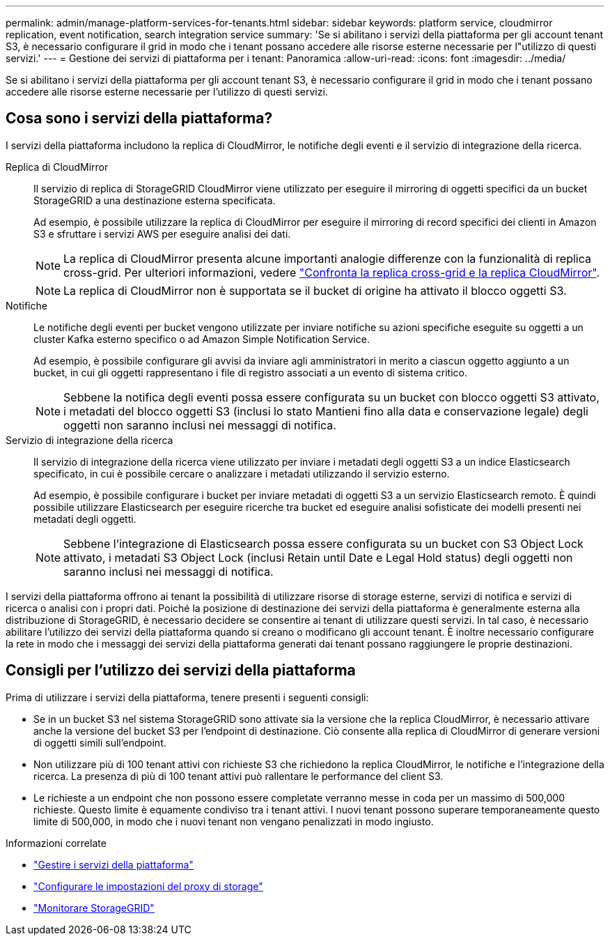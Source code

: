 ---
permalink: admin/manage-platform-services-for-tenants.html 
sidebar: sidebar 
keywords: platform service, cloudmirror replication, event notification, search integration service 
summary: 'Se si abilitano i servizi della piattaforma per gli account tenant S3, è necessario configurare il grid in modo che i tenant possano accedere alle risorse esterne necessarie per l"utilizzo di questi servizi.' 
---
= Gestione dei servizi di piattaforma per i tenant: Panoramica
:allow-uri-read: 
:icons: font
:imagesdir: ../media/


[role="lead"]
Se si abilitano i servizi della piattaforma per gli account tenant S3, è necessario configurare il grid in modo che i tenant possano accedere alle risorse esterne necessarie per l'utilizzo di questi servizi.



== Cosa sono i servizi della piattaforma?

I servizi della piattaforma includono la replica di CloudMirror, le notifiche degli eventi e il servizio di integrazione della ricerca.

Replica di CloudMirror:: Il servizio di replica di StorageGRID CloudMirror viene utilizzato per eseguire il mirroring di oggetti specifici da un bucket StorageGRID a una destinazione esterna specificata.
+
--
Ad esempio, è possibile utilizzare la replica di CloudMirror per eseguire il mirroring di record specifici dei clienti in Amazon S3 e sfruttare i servizi AWS per eseguire analisi dei dati.


NOTE: La replica di CloudMirror presenta alcune importanti analogie differenze con la funzionalità di replica cross-grid. Per ulteriori informazioni, vedere link:../admin/grid-federation-compare-cgr-to-cloudmirror.html["Confronta la replica cross-grid e la replica CloudMirror"].


NOTE: La replica di CloudMirror non è supportata se il bucket di origine ha attivato il blocco oggetti S3.

--
Notifiche:: Le notifiche degli eventi per bucket vengono utilizzate per inviare notifiche su azioni specifiche eseguite su oggetti a un cluster Kafka esterno specifico o ad Amazon Simple Notification Service.
+
--
Ad esempio, è possibile configurare gli avvisi da inviare agli amministratori in merito a ciascun oggetto aggiunto a un bucket, in cui gli oggetti rappresentano i file di registro associati a un evento di sistema critico.


NOTE: Sebbene la notifica degli eventi possa essere configurata su un bucket con blocco oggetti S3 attivato, i metadati del blocco oggetti S3 (inclusi lo stato Mantieni fino alla data e conservazione legale) degli oggetti non saranno inclusi nei messaggi di notifica.

--
Servizio di integrazione della ricerca:: Il servizio di integrazione della ricerca viene utilizzato per inviare i metadati degli oggetti S3 a un indice Elasticsearch specificato, in cui è possibile cercare o analizzare i metadati utilizzando il servizio esterno.
+
--
Ad esempio, è possibile configurare i bucket per inviare metadati di oggetti S3 a un servizio Elasticsearch remoto. È quindi possibile utilizzare Elasticsearch per eseguire ricerche tra bucket ed eseguire analisi sofisticate dei modelli presenti nei metadati degli oggetti.


NOTE: Sebbene l'integrazione di Elasticsearch possa essere configurata su un bucket con S3 Object Lock attivato, i metadati S3 Object Lock (inclusi Retain until Date e Legal Hold status) degli oggetti non saranno inclusi nei messaggi di notifica.

--


I servizi della piattaforma offrono ai tenant la possibilità di utilizzare risorse di storage esterne, servizi di notifica e servizi di ricerca o analisi con i propri dati. Poiché la posizione di destinazione dei servizi della piattaforma è generalmente esterna alla distribuzione di StorageGRID, è necessario decidere se consentire ai tenant di utilizzare questi servizi. In tal caso, è necessario abilitare l'utilizzo dei servizi della piattaforma quando si creano o modificano gli account tenant. È inoltre necessario configurare la rete in modo che i messaggi dei servizi della piattaforma generati dai tenant possano raggiungere le proprie destinazioni.



== Consigli per l'utilizzo dei servizi della piattaforma

Prima di utilizzare i servizi della piattaforma, tenere presenti i seguenti consigli:

* Se in un bucket S3 nel sistema StorageGRID sono attivate sia la versione che la replica CloudMirror, è necessario attivare anche la versione del bucket S3 per l'endpoint di destinazione. Ciò consente alla replica di CloudMirror di generare versioni di oggetti simili sull'endpoint.
* Non utilizzare più di 100 tenant attivi con richieste S3 che richiedono la replica CloudMirror, le notifiche e l'integrazione della ricerca. La presenza di più di 100 tenant attivi può rallentare le performance del client S3.
* Le richieste a un endpoint che non possono essere completate verranno messe in coda per un massimo di 500,000 richieste. Questo limite è equamente condiviso tra i tenant attivi. I nuovi tenant possono superare temporaneamente questo limite di 500,000, in modo che i nuovi tenant non vengano penalizzati in modo ingiusto.


.Informazioni correlate
* link:../tenant/what-platform-services-are.html["Gestire i servizi della piattaforma"]
* link:configuring-storage-proxy-settings.html["Configurare le impostazioni del proxy di storage"]
* link:../monitor/index.html["Monitorare StorageGRID"]

